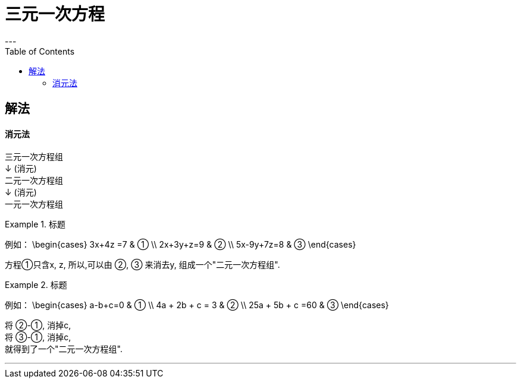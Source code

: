 
= 三元一次方程
:toc:
---

[id="解法"]
== 解法

==== 消元法


三元一次方程组 +
↓ (消元) +
二元一次方程组  +
↓ (消元) +
一元一次方程组

.标题
====
例如：
\begin{cases}
3x+4z =7  & ① \\
2x+3y+z=9 & ② \\
5x-9y+7z=8 & ③
\end{cases}

方程①只含x, z, 所以,可以由 ②, ③ 来消去y, 组成一个"二元一次方程组".
====

.标题
====
例如：
\begin{cases}
a-b+c=0 & ① \\
4a + 2b + c = 3 & ② \\
25a + 5b + c =60 & ③
\end{cases}

将 ②-①, 消掉c,  +
将 ③-①, 消掉c,   +
就得到了一个"二元一次方程组".
====

---


